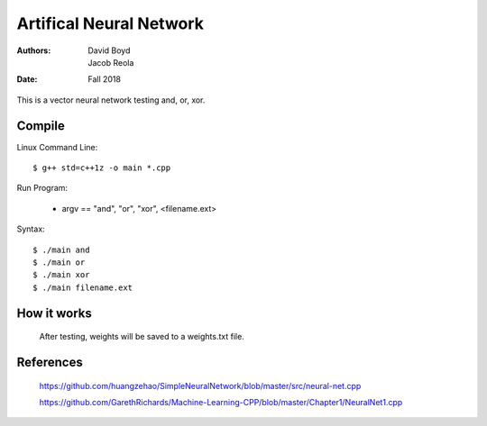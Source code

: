 Artifical Neural Network
#########################
:Authors: David Boyd, Jacob Reola
:Date: Fall 2018

This is a vector neural network testing and, or, xor.

Compile
========

Linux Command Line:: 

	$ g++ std=c++1z -o main *.cpp

Run Program:

	* argv == "and", "or", "xor", <filename.ext>

Syntax::

	$ ./main and 
	$ ./main or
	$ ./main xor
	$ ./main filename.ext

How it works
=============
  After testing, weights will be saved to a weights.txt file.

References
===========

	https://github.com/huangzehao/SimpleNeuralNetwork/blob/master/src/neural-net.cpp\
    
	https://github.com/GarethRichards/Machine-Learning-CPP/blob/master/Chapter1/NeuralNet1.cpp\
